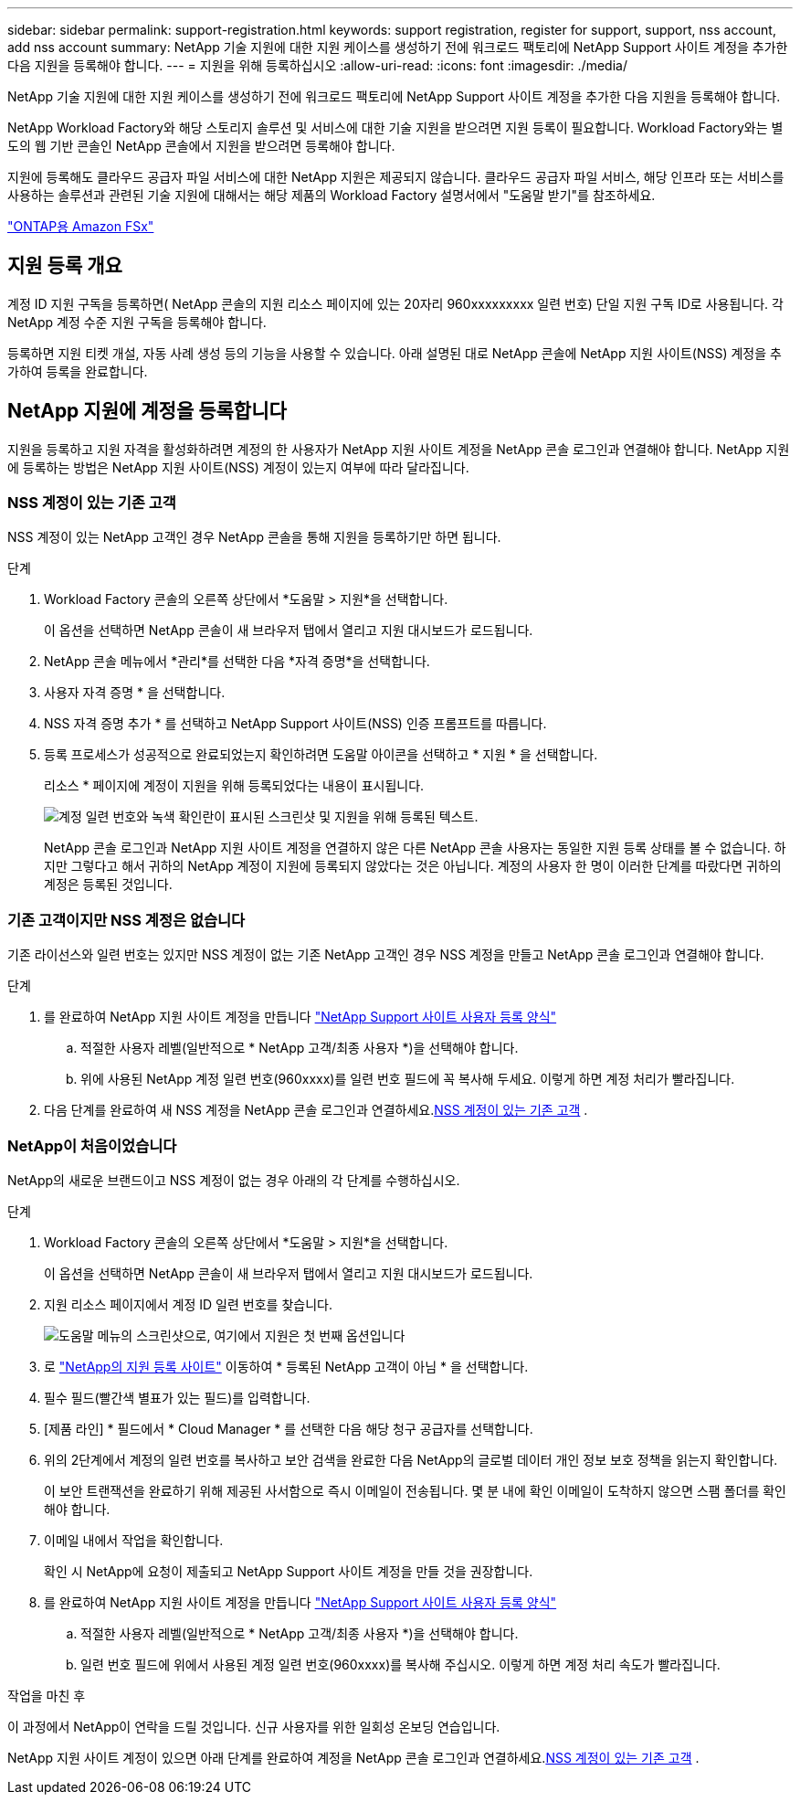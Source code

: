 ---
sidebar: sidebar 
permalink: support-registration.html 
keywords: support registration, register for support, support, nss account, add nss account 
summary: NetApp 기술 지원에 대한 지원 케이스를 생성하기 전에 워크로드 팩토리에 NetApp Support 사이트 계정을 추가한 다음 지원을 등록해야 합니다. 
---
= 지원을 위해 등록하십시오
:allow-uri-read: 
:icons: font
:imagesdir: ./media/


[role="lead"]
NetApp 기술 지원에 대한 지원 케이스를 생성하기 전에 워크로드 팩토리에 NetApp Support 사이트 계정을 추가한 다음 지원을 등록해야 합니다.

NetApp Workload Factory와 해당 스토리지 솔루션 및 서비스에 대한 기술 지원을 받으려면 지원 등록이 필요합니다. Workload Factory와는 별도의 웹 기반 콘솔인 NetApp 콘솔에서 지원을 받으려면 등록해야 합니다.

지원에 등록해도 클라우드 공급자 파일 서비스에 대한 NetApp 지원은 제공되지 않습니다. 클라우드 공급자 파일 서비스, 해당 인프라 또는 서비스를 사용하는 솔루션과 관련된 기술 지원에 대해서는 해당 제품의 Workload Factory 설명서에서 "도움말 받기"를 참조하세요.

link:https://docs.netapp.com/us-en/storage-management-fsx-ontap/start/concept-fsx-aws.html#getting-help["ONTAP용 Amazon FSx"^]



== 지원 등록 개요

계정 ID 지원 구독을 등록하면( NetApp 콘솔의 지원 리소스 페이지에 있는 20자리 960xxxxxxxxx 일련 번호) 단일 지원 구독 ID로 사용됩니다. 각 NetApp 계정 수준 지원 구독을 등록해야 합니다.

등록하면 지원 티켓 개설, 자동 사례 생성 등의 기능을 사용할 수 있습니다. 아래 설명된 대로 NetApp 콘솔에 NetApp 지원 사이트(NSS) 계정을 추가하여 등록을 완료합니다.



== NetApp 지원에 계정을 등록합니다

지원을 등록하고 지원 자격을 활성화하려면 계정의 한 사용자가 NetApp 지원 사이트 계정을 NetApp 콘솔 로그인과 연결해야 합니다. NetApp 지원에 등록하는 방법은 NetApp 지원 사이트(NSS) 계정이 있는지 여부에 따라 달라집니다.



=== NSS 계정이 있는 기존 고객

NSS 계정이 있는 NetApp 고객인 경우 NetApp 콘솔을 통해 지원을 등록하기만 하면 됩니다.

.단계
. Workload Factory 콘솔의 오른쪽 상단에서 *도움말 > 지원*을 선택합니다.
+
이 옵션을 선택하면 NetApp 콘솔이 새 브라우저 탭에서 열리고 지원 대시보드가 ​​로드됩니다.

. NetApp 콘솔 메뉴에서 *관리*를 선택한 다음 *자격 증명*을 선택합니다.
. 사용자 자격 증명 * 을 선택합니다.
. NSS 자격 증명 추가 * 를 선택하고 NetApp Support 사이트(NSS) 인증 프롬프트를 따릅니다.
. 등록 프로세스가 성공적으로 완료되었는지 확인하려면 도움말 아이콘을 선택하고 * 지원 * 을 선택합니다.
+
리소스 * 페이지에 계정이 지원을 위해 등록되었다는 내용이 표시됩니다.

+
image:https://raw.githubusercontent.com/NetAppDocs/workload-family/main/media/screenshot-support-registration.png["계정 일련 번호와 녹색 확인란이 표시된 스크린샷 및 지원을 위해 등록된 텍스트."]

+
NetApp 콘솔 로그인과 NetApp 지원 사이트 계정을 연결하지 않은 다른 NetApp 콘솔 사용자는 동일한 지원 등록 상태를 볼 수 없습니다. 하지만 그렇다고 해서 귀하의 NetApp 계정이 지원에 등록되지 않았다는 것은 아닙니다. 계정의 사용자 한 명이 이러한 단계를 따랐다면 귀하의 계정은 등록된 것입니다.





=== 기존 고객이지만 NSS 계정은 없습니다

기존 라이선스와 일련 번호는 있지만 NSS 계정이 없는 기존 NetApp 고객인 경우 NSS 계정을 만들고 NetApp 콘솔 로그인과 연결해야 합니다.

.단계
. 를 완료하여 NetApp 지원 사이트 계정을 만듭니다 https://mysupport.netapp.com/site/user/registration["NetApp Support 사이트 사용자 등록 양식"^]
+
.. 적절한 사용자 레벨(일반적으로 * NetApp 고객/최종 사용자 *)을 선택해야 합니다.
.. 위에 사용된 NetApp 계정 일련 번호(960xxxx)를 일련 번호 필드에 꼭 복사해 두세요. 이렇게 하면 계정 처리가 빨라집니다.


. 다음 단계를 완료하여 새 NSS 계정을 NetApp 콘솔 로그인과 연결하세요.<<NSS 계정이 있는 기존 고객>> .




=== NetApp이 처음이었습니다

NetApp의 새로운 브랜드이고 NSS 계정이 없는 경우 아래의 각 단계를 수행하십시오.

.단계
. Workload Factory 콘솔의 오른쪽 상단에서 *도움말 > 지원*을 선택합니다.
+
이 옵션을 선택하면 NetApp 콘솔이 새 브라우저 탭에서 열리고 지원 대시보드가 ​​로드됩니다.

. 지원 리소스 페이지에서 계정 ID 일련 번호를 찾습니다.
+
image:https://raw.githubusercontent.com/NetAppDocs/workload-family/main/media/screenshot-serial-number.png["도움말 메뉴의 스크린샷으로, 여기에서 지원은 첫 번째 옵션입니다"]

. 로 https://register.netapp.com["NetApp의 지원 등록 사이트"^] 이동하여 * 등록된 NetApp 고객이 아님 * 을 선택합니다.
. 필수 필드(빨간색 별표가 있는 필드)를 입력합니다.
. [제품 라인] * 필드에서 * Cloud Manager * 를 선택한 다음 해당 청구 공급자를 선택합니다.
. 위의 2단계에서 계정의 일련 번호를 복사하고 보안 검색을 완료한 다음 NetApp의 글로벌 데이터 개인 정보 보호 정책을 읽는지 확인합니다.
+
이 보안 트랜잭션을 완료하기 위해 제공된 사서함으로 즉시 이메일이 전송됩니다. 몇 분 내에 확인 이메일이 도착하지 않으면 스팸 폴더를 확인해야 합니다.

. 이메일 내에서 작업을 확인합니다.
+
확인 시 NetApp에 요청이 제출되고 NetApp Support 사이트 계정을 만들 것을 권장합니다.

. 를 완료하여 NetApp 지원 사이트 계정을 만듭니다 https://mysupport.netapp.com/site/user/registration["NetApp Support 사이트 사용자 등록 양식"^]
+
.. 적절한 사용자 레벨(일반적으로 * NetApp 고객/최종 사용자 *)을 선택해야 합니다.
.. 일련 번호 필드에 위에서 사용된 계정 일련 번호(960xxxx)를 복사해 주십시오. 이렇게 하면 계정 처리 속도가 빨라집니다.




.작업을 마친 후
이 과정에서 NetApp이 연락을 드릴 것입니다. 신규 사용자를 위한 일회성 온보딩 연습입니다.

NetApp 지원 사이트 계정이 있으면 아래 단계를 완료하여 계정을 NetApp 콘솔 로그인과 연결하세요.<<NSS 계정이 있는 기존 고객>> .
